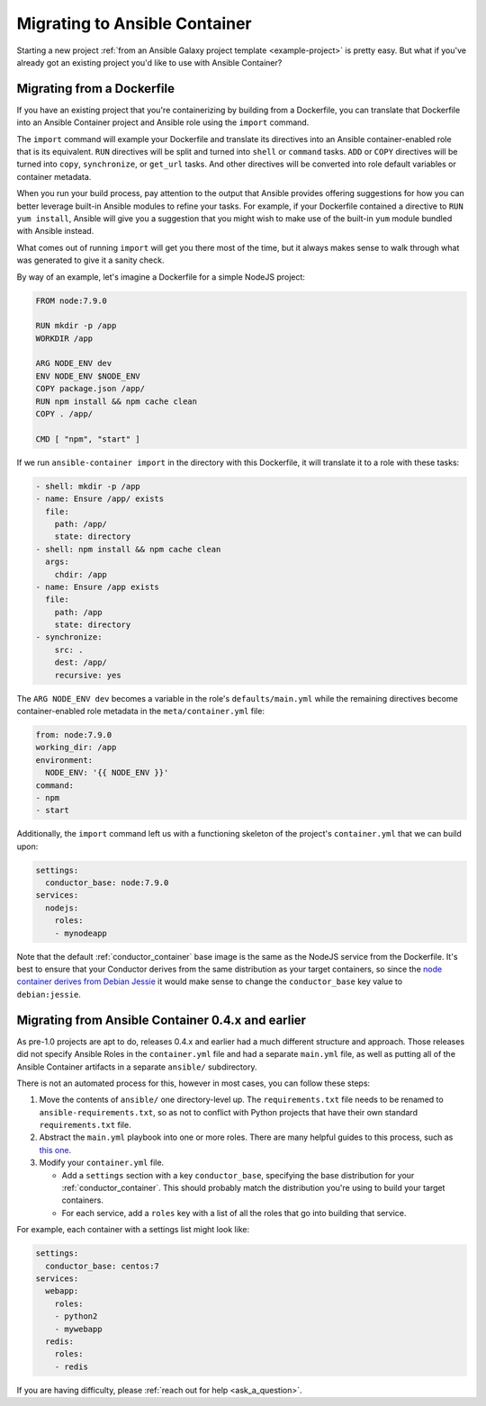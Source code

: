 Migrating to Ansible Container
==============================

Starting a new project :ref:`from an Ansible Galaxy project template <example-project>`
is pretty easy. But what if you've already got an existing project you'd like
to use with Ansible Container?

Migrating from a Dockerfile
---------------------------

If you have an existing project that you're containerizing by building from a
Dockerfile, you can translate that Dockerfile into an Ansible Container project
and Ansible role using the ``import`` command.

The ``import`` command will example your Dockerfile and translate its directives
into an Ansible container-enabled role that is its equivalent. ``RUN`` directives
will be split and turned into ``shell`` or ``command`` tasks. ``ADD`` or ``COPY``
directives will be turned into ``copy``, ``synchronize``, or ``get_url`` tasks.
And other directives will be converted into role default variables or container
metadata.

When you run your build process, pay attention to the output that Ansible provides
offering suggestions for how you can better leverage built-in Ansible modules to
refine your tasks. For example, if your Dockerfile contained a directive to
``RUN yum install``, Ansible will give you a suggestion that you might wish to
make use of the built-in ``yum`` module bundled with Ansible instead.

What comes out of running ``import`` will get you there most of the time, but
it always makes sense to walk through what was generated to give it a sanity
check.

By way of an example, let's imagine a Dockerfile for a simple NodeJS project:

.. code-block:: dockerfile

    FROM node:7.9.0

    RUN mkdir -p /app
    WORKDIR /app

    ARG NODE_ENV dev
    ENV NODE_ENV $NODE_ENV
    COPY package.json /app/
    RUN npm install && npm cache clean
    COPY . /app/

    CMD [ "npm", "start" ]

If we run ``ansible-container import`` in the directory with this Dockerfile,
it will translate it to a role with these tasks:

.. code-block:: yaml

    - shell: mkdir -p /app
    - name: Ensure /app/ exists
      file:
        path: /app/
        state: directory
    - shell: npm install && npm cache clean
      args:
        chdir: /app
    - name: Ensure /app exists
      file:
        path: /app
        state: directory
    - synchronize:
        src: .
        dest: /app/
        recursive: yes

The ``ARG NODE_ENV dev`` becomes a variable in the role's ``defaults/main.yml``
while the remaining directives become container-enabled role metadata in the
``meta/container.yml`` file:

.. code-block:: yaml

    from: node:7.9.0
    working_dir: /app
    environment:
      NODE_ENV: '{{ NODE_ENV }}'
    command:
    - npm
    - start

Additionally, the ``import`` command left us with a functioning skeleton of the
project's ``container.yml`` that we can build upon:

.. code-block:: yaml

    settings:
      conductor_base: node:7.9.0
    services:
      nodejs:
        roles:
        - mynodeapp

Note that the default :ref:`conductor_container` base image is the same as the
NodeJS service from the Dockerfile. It's best to ensure that your Conductor
derives from the same distribution as your target containers, so since the
`node container derives from Debian Jessie <https://github.com/nodejs/docker-node/blob/a82c9dcd3f85ff8055f56c53e6d8f31c5ae28ed7/7.9/Dockerfile#L1>`_
it would make sense to change the ``conductor_base`` key value to ``debian:jessie``.

Migrating from Ansible Container 0.4.x and earlier
--------------------------------------------------

As pre-1.0 projects are apt to do, releases 0.4.x and earlier had a much different
structure and approach. Those releases did not specify Ansible Roles in the
``container.yml`` file and had a separate ``main.yml`` file, as well as putting
all of the Ansible Container artifacts in a separate ``ansible/`` subdirectory.

There is not an automated process for this, however in most cases, you can follow
these steps:

1. Move the contents of ``ansible/`` one directory-level up. The ``requirements.txt``
   file needs to be renamed to ``ansible-requirements.txt``, so as not to conflict
   with Python projects that have their own standard ``requirements.txt`` file.
2. Abstract the ``main.yml`` playbook into one or more roles. There are many helpful
   guides to this process, such as `this one <https://www.digitalocean.com/community/tutorials/how-to-use-ansible-roles-to-abstract-your-infrastructure-environment#abstracting-a-playbook-to-a-role>`_.
3. Modify your ``container.yml`` file.

   * Add a ``settings`` section with a key ``conductor_base``, specifying the base
     distribution for your :ref:`conductor_container`. This should probably match
     the distribution you're using to build your target containers.
   * For each service, add a ``roles`` key with a list of all the roles that go
     into building that service.

For example, each container with a settings list might look like:

.. code-block:: yaml

    settings:
      conductor_base: centos:7
    services:
      webapp:
        roles:
        - python2
        - mywebapp
      redis:
        roles:
        - redis

If you are having difficulty, please :ref:`reach out for help <ask_a_question>`.
